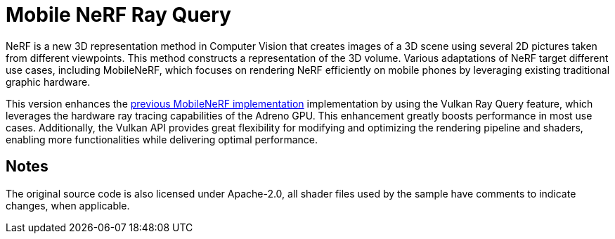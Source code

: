 ////
- Copyright (c) 2024, Qualcomm Innovation Center, Inc. All rights reserved
-
- SPDX-License-Identifier: Apache-2.0
-
- Licensed under the Apache License, Version 2.0 the "License";
- you may not use this file except in compliance with the License.
- You may obtain a copy of the License at
-
-     http://www.apache.org/licenses/LICENSE-2.0
-
- Unless required by applicable law or agreed to in writing, software
- distributed under the License is distributed on an "AS IS" BASIS,
- WITHOUT WARRANTIES OR CONDITIONS OF ANY KIND, either express or implied.
- See the License for the specific language governing permissions and
- limitations under the License.
-
////

= Mobile NeRF Ray Query

ifdef::site-gen-antora[]
TIP: The source for this sample can be found in the https://github.com/KhronosGroup/Vulkan-Samples/tree/main/samples/general/mobile_nerf_rayquery[Khronos Vulkan samples github repository].
endif::[]

NeRF is a new 3D representation method in Computer Vision that creates images of a 3D scene using several 2D pictures taken from different viewpoints.
This method constructs a representation of the 3D volume. Various adaptations of NeRF target different use cases, including MobileNeRF, which focuses on rendering NeRF efficiently on mobile phones by leveraging existing traditional graphic hardware.

This version enhances the https://github.com/KhronosGroup/Vulkan-Samples/tree/main/samples/general/mobile_nerf[previous MobileNeRF implementation] implementation by using the Vulkan Ray Query feature, which leverages the hardware ray tracing capabilities of the Adreno GPU.
This enhancement greatly boosts performance in most use cases. Additionally, the Vulkan API provides great flexibility for modifying and optimizing the rendering pipeline and shaders, enabling more functionalities while delivering optimal performance.

== Notes
The original source code is also licensed under Apache-2.0, all shader files used by the sample have comments to indicate changes, when applicable.
